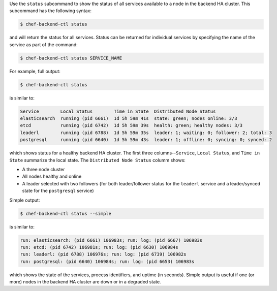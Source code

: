 .. The contents of this file may be included in multiple topics (using the includes directive).
.. The contents of this file should be modified in a way that preserves its ability to appear in multiple topics.


Use the ``status`` subcommand to show the status of all services available to a node in the backend HA cluster. This subcommand has the following syntax:

.. code-block:: bash

   $ chef-backend-ctl status

and will return the status for all services. Status can be returned for individual services by specifying the name of the service as part of the command:

.. code-block:: bash

   $ chef-backend-ctl status SERVICE_NAME

For example, full output:

.. code-block:: bash

   $ chef-backend-ctl status

is similar to:

.. code-block:: bash

   Service        Local Status        Time in State  Distributed Node Status 
   elasticsearch  running (pid 6661)  1d 5h 59m 41s  state: green; nodes online: 3/3
   etcd           running (pid 6742)  1d 5h 59m 39s  health: green; healthy nodes: 3/3 
   leaderl        running (pid 6788)  1d 5h 59m 35s  leader: 1; waiting: 0; follower: 2; total: 3
   postgresql     running (pid 6640)  1d 5h 59m 43s  leader: 1; offline: 0; syncing: 0; synced: 2

which shows status for a healthy backend HA cluster. The first three columns--``Service``, ``Local Status``, and ``Time in State`` summarize the local state. The ``Distributed Node Status`` columm shows:

* A three node cluster
* All nodes healthy and online
* A leader selected with two followers (for both leader/follower status for the ``leaderl`` service and a leader/synced state for the ``postgresql`` service)

Simple output:

.. code-block:: bash

   $ chef-backend-ctl status --simple

is similar to:

.. code-block:: bash

   run: elasticsearch: (pid 6661) 106983s; run: log: (pid 6667) 106983s
   run: etcd: (pid 6742) 106981s; run: log: (pid 6630) 106984s
   run: leaderl: (pid 6788) 106976s; run: log: (pid 6739) 106982s
   run: postgresql: (pid 6640) 106984s; run: log: (pid 6653) 106983s

which shows the state of the services, process identifiers, and uptime (in seconds). Simple output is useful if one (or more) nodes in the backend HA cluster are down or in a degraded state.
